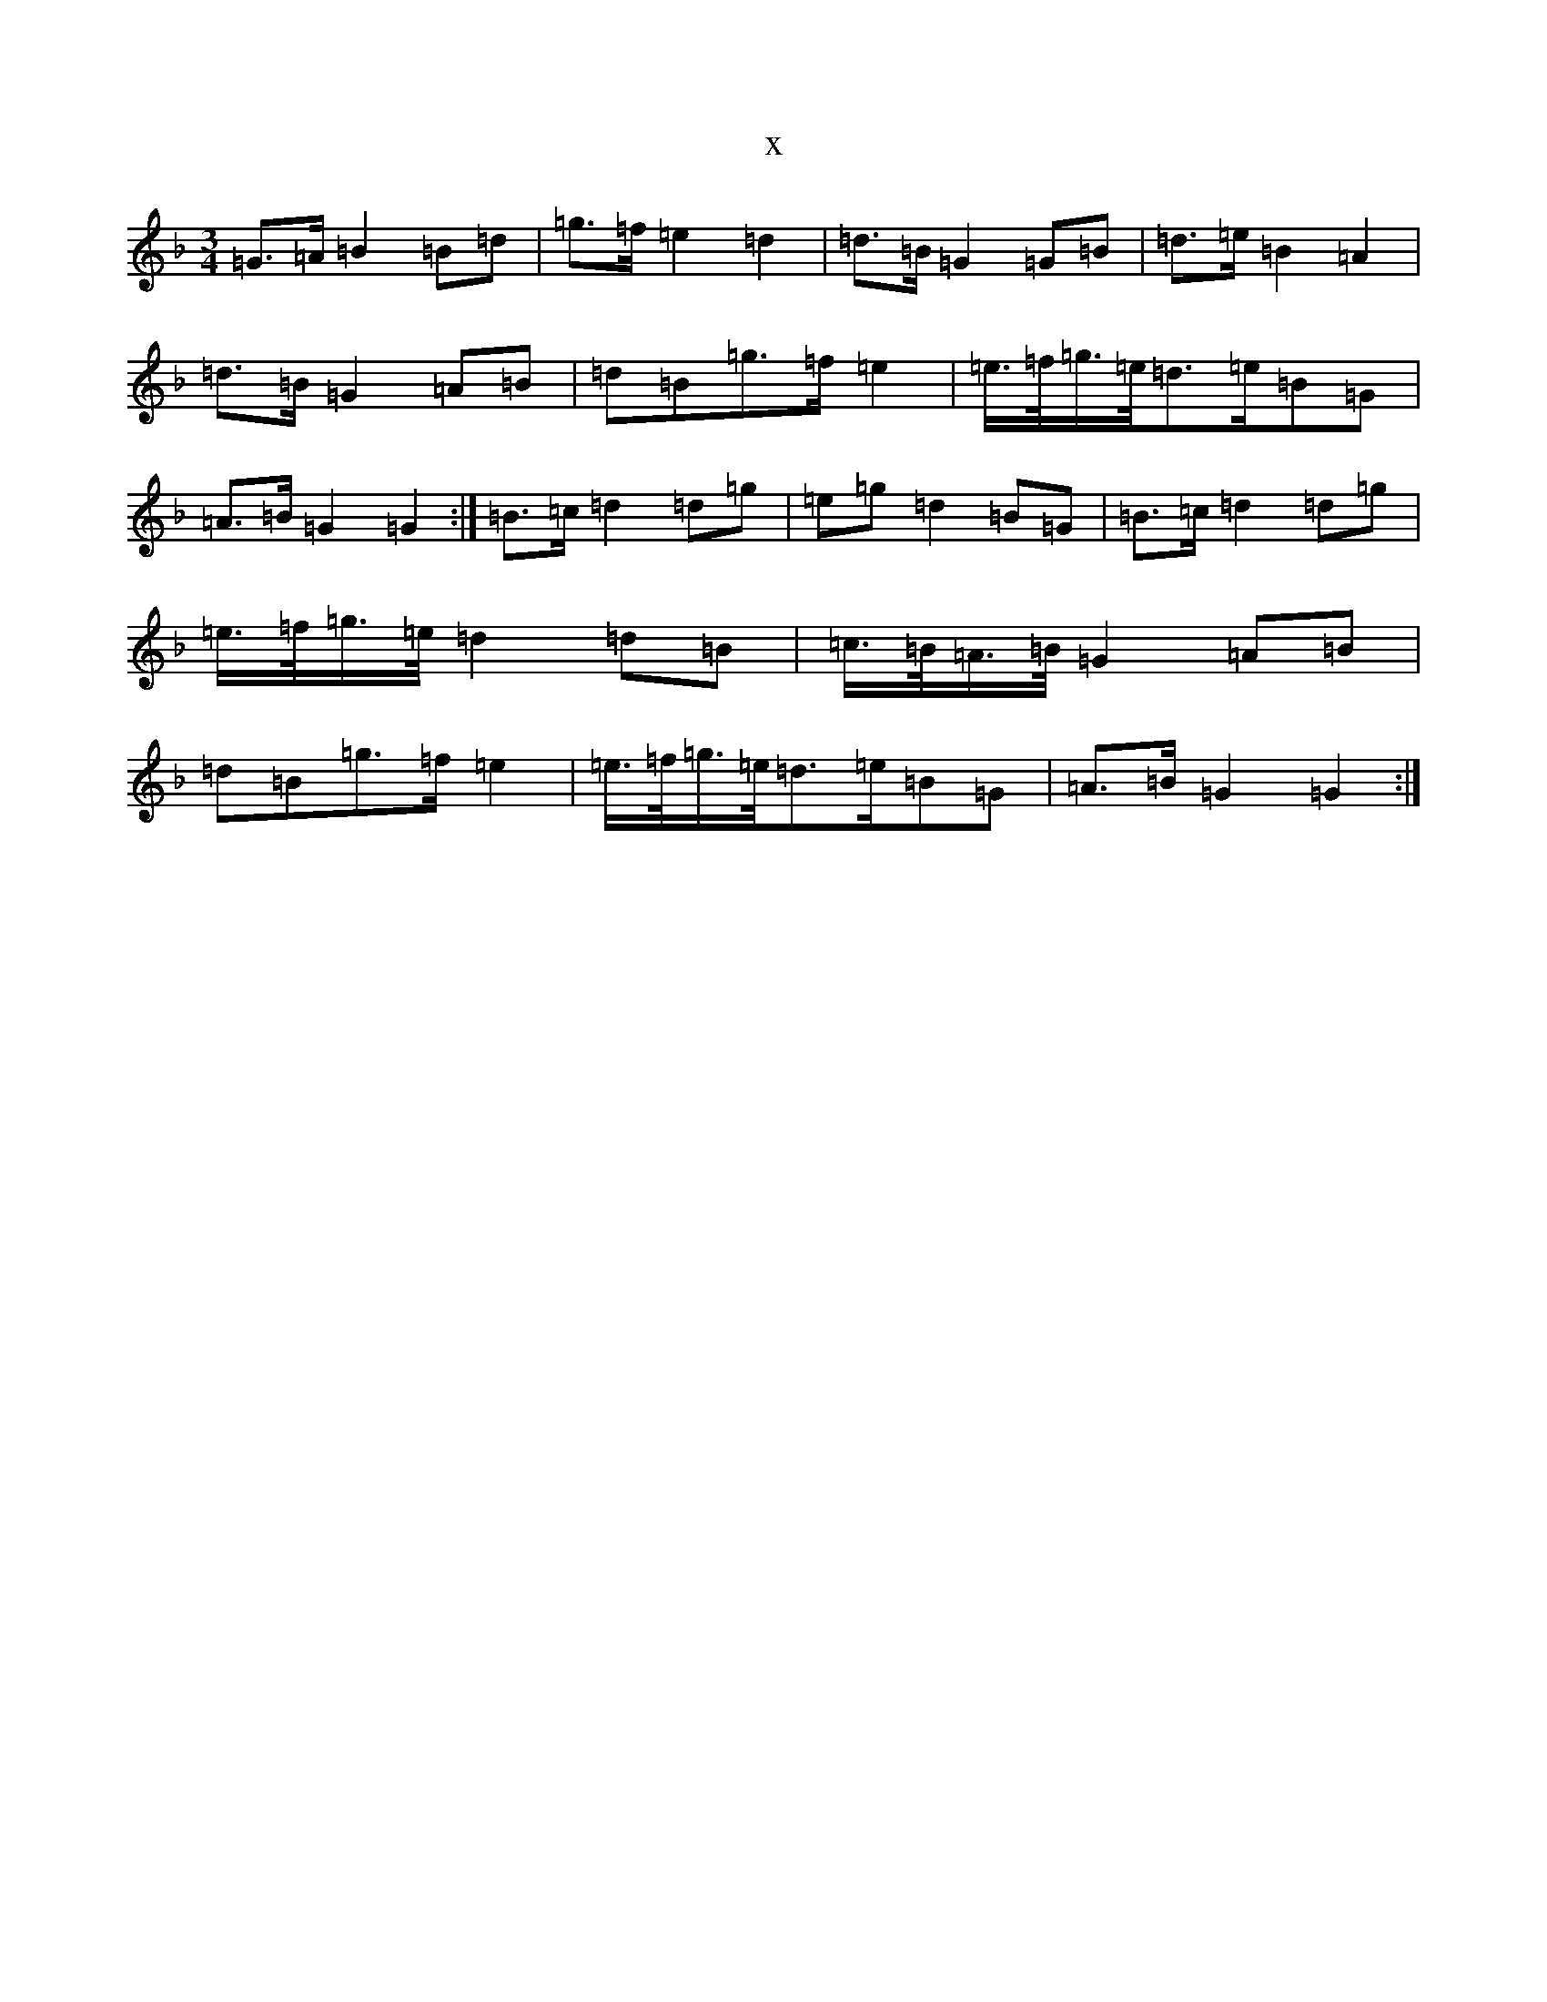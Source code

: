 X:9097
T:x
L:1/8
M:3/4
K: C Mixolydian
=G3/2=A/2=B2=B=d|=g3/2=f/2=e2=d2|=d3/2=B/2=G2=G=B|=d3/2=e/2=B2=A2|=d3/2=B/2=G2=A=B|=d=B=g3/2=f/2=e2|=e3/4=f/4=g3/4=e/4=d3/2=e/2=B=G|=A3/2=B/2=G2=G2:|=B3/2=c/2=d2=d=g|=e=g=d2=B=G|=B3/2=c/2=d2=d=g|=e3/4=f/4=g3/4=e/4=d2=d=B|=c3/4=B/4=A3/4=B/4=G2=A=B|=d=B=g3/2=f/2=e2|=e3/4=f/4=g3/4=e/4=d3/2=e/2=B=G|=A3/2=B/2=G2=G2:|